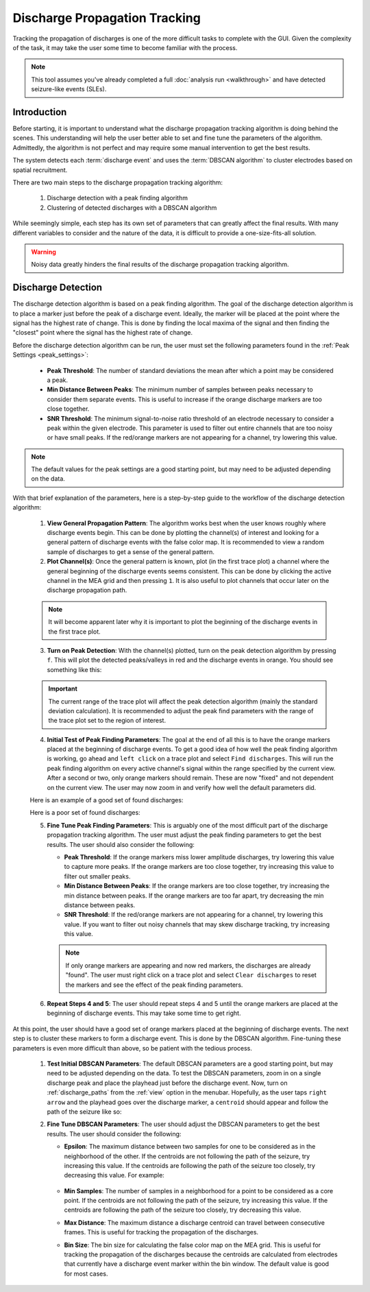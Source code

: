 .. _discharge_propagation_tracking:

==============================
Discharge Propagation Tracking
==============================
Tracking the propagation of discharges is one of the more difficult tasks to complete with the GUI.
Given the complexity of the task, it may take the user some time to become familiar with the process.

.. note::
  This tool assumes you've already completed a full :doc:`analysis run <walkthrough>` and have detected seizure-like events (SLEs).


Introduction
============
Before starting, it is important to understand what the discharge propagation tracking algorithm is doing behind the scenes.
This understanding will help the user better able to set and fine tune the parameters of the algorithm.
Admittedly, the algorithm is not perfect and may require some manual intervention to get the best results.

The system detects each :term:`discharge event` and uses the :term:`DBSCAN algorithm` to cluster electrodes based on spatial recruitment.

There are two main steps to the discharge propagation tracking algorithm:

  1. Discharge detection with a peak finding algorithm
  2. Clustering of detected discharges with a DBSCAN algorithm

While seemingly simple, each step has its own set of parameters that can greatly affect the final results.
With many different variables to consider and the nature of the data, it is difficult to provide a one-size-fits-all solution.

.. warning::
   Noisy data greatly hinders the final results of the discharge propagation tracking algorithm.

Discharge Detection
===================
The discharge detection algorithm is based on a peak finding algorithm.
The goal of the discharge detection algorithm is to place a marker just before the peak of a discharge event.
Ideally, the marker will be placed at the point where the signal has the highest rate of change.
This is done by finding the local maxima of the signal and then finding the "closest" point where the signal has the highest rate of change.

Before the discharge detection algorithm can be run, the user must set the following parameters found in the :ref:`Peak Settings <peak_settings>`:

  * **Peak Threshold**: The number of standard deviations the mean after which a point may be considered a peak.
  * **Min Distance Between Peaks**: The minimum number of samples between peaks necessary to consider them separate events. This is useful to increase if the orange discharge markers are too close together.
  * **SNR Threshold**: The minimum signal-to-noise ratio threshold of an electrode necessary to consider a peak within the given electrode. This parameter is used to filter out entire channels that are too noisy or have small peaks. If the red/orange markers are not appearing for a channel, try lowering this value.

.. note::
   The default values for the peak settings are a good starting point, but may need to be adjusted depending on the data.

With that brief explanation of the parameters, here is a step-by-step guide to the workflow of the discharge detection algorithm:

  1. **View General Propagation Pattern**: The algorithm works best when the user knows roughly where discharge events begin. This can be done by plotting the channel(s) of interest and looking for a general pattern of discharge events with the false color map. It is recommended to view a random sample of discharges to get a sense of the general pattern.
  2. **Plot Channel(s)**: Once the general pattern is known, plot (in the first trace plot) a channel where the general beginning of the discharge events seems consistent. This can be done by clicking the active channel in the MEA grid and then pressing ``1``. It is also useful to plot channels that occur later on the discharge propagation path.

  .. note::
    It will become apparent later why it is important to plot the beginning of the discharge events in the first trace plot.

  3. **Turn on Peak Detection**: With the channel(s) plotted, turn on the peak detection algorithm by pressing ``f``. This will plot the detected peaks/valleys in red and the discharge events in orange. You should see something like this:

  .. image:: ../../_static/press_f.png
    :width: 100%
    :align: center
    :alt: Press F to pay respects

  .. important::
    The current range of the trace plot will affect the peak detection algorithm (mainly the standard deviation calculation). It is recommended to adjust the peak find parameters with the range of the trace plot set to the region of interest.

  4. **Initial Test of Peak Finding Parameters**: The goal at the end of all this is to have the orange markers placed at the beginning of discharge events. To get a good idea of how well the peak finding algorithm is working, go ahead and ``left click`` on a trace plot and select ``Find discharges``. This will run the peak finding algorithm on every active channel's signal within the range specified by the current view. After a second or two, only orange markers should remain. These are now "fixed" and not dependent on the current view. The user may now zoom in and verify how well the default parameters did.

  Here is an example of a good set of found discharges:

  .. image:: ../../_static/good_found_discharges.png
    :width: 100%
    :align: center
    :alt: Good Found Discharges

  Here is a poor set of found discharges:

  .. image:: ../../_static/poor_found_discharges.png
    :width: 100%
    :align: center
    :alt: Poor Found Discharges

  5. **Fine Tune Peak Finding Parameters**: This is arguably one of the most difficult part of the discharge propagation tracking algorithm. The user must adjust the peak finding parameters to get the best results. The user should also consider the following:

     * **Peak Threshold**: If the orange markers miss lower amplitude discharges, try lowering this value to capture more peaks. If the orange markers are too close together, try increasing this value to filter out smaller peaks.
     * **Min Distance Between Peaks**: If the orange markers are too close together, try increasing the min distance between peaks. If the orange markers are too far apart, try decreasing the min distance between peaks.
     * **SNR Threshold**: If the red/orange markers are not appearing for a channel, try lowering this value. If you want to filter out noisy channels that may skew discharge tracking, try increasing this value.

     .. note::
        If only orange markers are appearing and now red markers, the discharges are already "found". The user must right click on a trace plot and select ``Clear discharges`` to reset the markers and see the effect of the peak finding parameters.

  6. **Repeat Steps 4 and 5**: The user should repeat steps 4 and 5 until the orange markers are placed at the beginning of discharge events. This may take some time to get right.

At this point, the user should have a good set of orange markers placed at the beginning of discharge events. The next step is to cluster these markers to form a discharge event. This is done by the DBSCAN algorithm. Fine-tuning these parameters is even more difficult than above, so be patient with the tedious process.

  1. **Test Initial DBSCAN Parameters**: The default DBSCAN parameters are a good starting point, but may need to be adjusted depending on the data. To test the DBSCAN parameters, zoom in on a single discharge peak and place the playhead just before the discharge event. Now, turn on :ref:`discharge_paths` from the :ref:`view` option in the menubar. Hopefully, as the user taps ``right arrow`` and the playhead goes over the discharge marker, a ``centroid`` should appear and follow the path of the seizure like so:

  .. image:: ../../_static/centroid_path.gif
    :width: 100%
    :align: center
    :alt: Good Discharge Path

  2. **Fine Tune DBSCAN Parameters**: The user should adjust the DBSCAN parameters to get the best results. The user should consider the following:

     * **Epsilon**: The maximum distance between two samples for one to be considered as in the neighborhood of the other. If the centroids are not following the path of the seizure, try increasing this value. If the centroids are following the path of the seizure too closely, try decreasing this value. For example:

        .. video:: ../../_static/adjust_epsilon.mp4
            :width: 100%
            :align: center
            :alt: Adjust Epsilon

     * **Min Samples**: The number of samples in a neighborhood for a point to be considered as a core point. If the centroids are not following the path of the seizure, try increasing this value. If the centroids are following the path of the seizure too closely, try decreasing this value.
     * **Max Distance**: The maximum distance a discharge centroid can travel between consecutive frames. This is useful for tracking the propagation of the discharges.
     * **Bin Size**: The bin size for calculating the false color map on the MEA grid. This is useful for tracking the propagation of the discharges because the centroids are calculated from electrodes that currently have a discharge event marker within the bin window. The default value is good for most cases.
